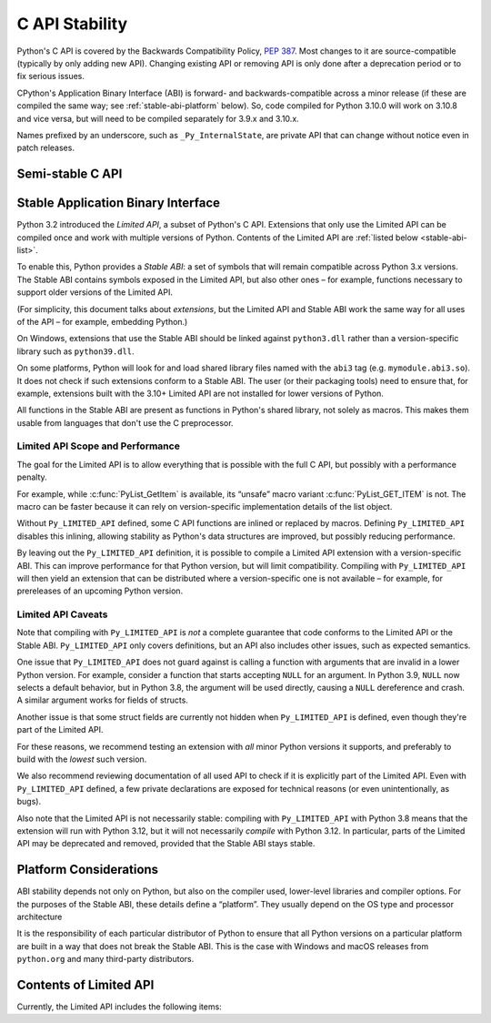 .. highlight:: c

.. _stable:

***************
C API Stability
***************

Python's C API is covered by the Backwards Compatibility Policy, :pep:`387`.
Most changes to it are source-compatible (typically by only adding new API).
Changing existing API or removing API is only done after a deprecation period
or to fix serious issues.

CPython's Application Binary Interface (ABI) is forward- and
backwards-compatible across a minor release (if these are compiled the same
way; see :ref:`stable-abi-platform` below).
So, code compiled for Python 3.10.0 will work on 3.10.8 and vice versa,
but will need to be compiled separately for 3.9.x and 3.10.x.

Names prefixed by an underscore, such as ``_Py_InternalState``,
are private API that can change without notice even in patch releases.


Semi-stable C API
=================

.. c:macro:: Py_USING_SEMI_STABLE_API

   Define this macro to access semi-stable API, intended for low-level
   tools like debuggers.
   This API exposes CPython implementation details, and may change
   in every minor release (e.g. from 3.9 to 3.10) without
   any deprecation warnings.
   Projects that define ``Py_USING_SEMI_STABLE_API`` are expected to follow
   CPython development and spend extra effort adjusting to changes.


Stable Application Binary Interface
===================================

Python 3.2 introduced the *Limited API*, a subset of Python's C API.
Extensions that only use the Limited API can be
compiled once and work with multiple versions of Python.
Contents of the Limited API are :ref:`listed below <stable-abi-list>`.

To enable this, Python provides a *Stable ABI*: a set of symbols that will
remain compatible across Python 3.x versions. The Stable ABI contains symbols
exposed in the Limited API, but also other ones – for example, functions
necessary to support older versions of the Limited API.

(For simplicity, this document talks about *extensions*, but the Limited API
and Stable ABI work the same way for all uses of the API – for example,
embedding Python.)

.. c:macro:: Py_LIMITED_API

   Define this macro before including ``Python.h`` to opt in to only use
   the Limited API, and to select the Limited API version.

   Define ``Py_LIMITED_API`` to the value of :c:data:`PY_VERSION_HEX`
   corresponding to the lowest Python version your extension supports.
   The extension will work without recompilation with all Python 3 releases
   from the specified one onward, and can use Limited API introduced up to that
   version.

   Rather than using the ``PY_VERSION_HEX`` macro directly, hardcode a minimum
   minor version (e.g. ``0x030A0000`` for Python 3.10) for stability when
   compiling with future Python versions.

   You can also define ``Py_LIMITED_API`` to ``3``. This works the same as
   ``0x03020000`` (Python 3.2, the version that introduced Limited API).

On Windows, extensions that use the Stable ABI should be linked against
``python3.dll`` rather than a version-specific library such as
``python39.dll``.

On some platforms, Python will look for and load shared library files named
with the ``abi3`` tag (e.g. ``mymodule.abi3.so``).
It does not check if such extensions conform to a Stable ABI.
The user (or their packaging tools) need to ensure that, for example,
extensions built with the 3.10+ Limited API are not installed for lower
versions of Python.

All functions in the Stable ABI are present as functions in Python's shared
library, not solely as macros. This makes them usable from languages that don't
use the C preprocessor.


Limited API Scope and Performance
---------------------------------

The goal for the Limited API is to allow everything that is possible with the
full C API, but possibly with a performance penalty.

For example, while :c:func:`PyList_GetItem` is available, its “unsafe” macro
variant :c:func:`PyList_GET_ITEM` is not.
The macro can be faster because it can rely on version-specific implementation
details of the list object.

Without ``Py_LIMITED_API`` defined, some C API functions are inlined or
replaced by macros.
Defining ``Py_LIMITED_API`` disables this inlining, allowing stability as
Python's data structures are improved, but possibly reducing performance.

By leaving out the ``Py_LIMITED_API`` definition, it is possible to compile
a Limited API extension with a version-specific ABI. This can improve
performance for that Python version, but will limit compatibility.
Compiling with ``Py_LIMITED_API`` will then yield an extension that can be
distributed where a version-specific one is not available – for example,
for prereleases of an upcoming Python version.


Limited API Caveats
-------------------

Note that compiling with ``Py_LIMITED_API`` is *not* a complete guarantee that
code conforms to the Limited API or the Stable ABI. ``Py_LIMITED_API`` only
covers definitions, but an API also includes other issues, such as expected
semantics.

One issue that ``Py_LIMITED_API`` does not guard against is calling a function
with arguments that are invalid in a lower Python version.
For example, consider a function that starts accepting ``NULL`` for an
argument. In Python 3.9, ``NULL`` now selects a default behavior, but in
Python 3.8, the argument will be used directly, causing a ``NULL`` dereference
and crash. A similar argument works for fields of structs.

Another issue is that some struct fields are currently not hidden when
``Py_LIMITED_API`` is defined, even though they're part of the Limited API.

For these reasons, we recommend testing an extension with *all* minor Python
versions it supports, and preferably to build with the *lowest* such version.

We also recommend reviewing documentation of all used API to check
if it is explicitly part of the Limited API. Even with ``Py_LIMITED_API``
defined, a few private declarations are exposed for technical reasons (or
even unintentionally, as bugs).

Also note that the Limited API is not necessarily stable: compiling with
``Py_LIMITED_API`` with Python 3.8 means that the extension will
run with Python 3.12, but it will not necessarily *compile* with Python 3.12.
In particular, parts of the Limited API may be deprecated and removed,
provided that the Stable ABI stays stable.


.. _stable-abi-platform:

Platform Considerations
=======================

ABI stability depends not only on Python, but also on the compiler used,
lower-level libraries and compiler options. For the purposes of the Stable ABI,
these details define a “platform”. They usually depend on the OS
type and processor architecture

It is the responsibility of each particular distributor of Python
to ensure that all Python versions on a particular platform are built
in a way that does not break the Stable ABI.
This is the case with Windows and macOS releases from ``python.org`` and many
third-party distributors.


.. _stable-abi-list:

Contents of Limited API
=======================


Currently, the Limited API includes the following items:

.. limited-api-list::
